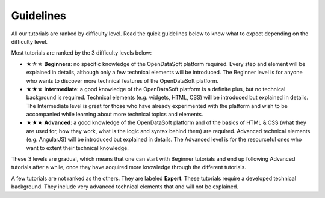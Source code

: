 Guidelines
==========

.. rst-class:: title-level-2

   Difficulty levels

All our tutorials are ranked by difficulty level. Read the quick guidelines below to know what to expect depending on the difficulty level.

Most tutorials are ranked by the 3 difficulty levels below:

- ★☆☆ **Beginners**: no specific knowledge of the OpenDataSoft platform required. Every step and element will be explained in details, although only a few technical elements will be introduced. The Beginner level is for anyone who wants to discover more technical features of the OpenDataSoft platform.
- ★★☆ **Intermediate**: a good knowledge of the OpenDataSoft platform is a definite plus, but no technical background is required. Technical elements (e.g. widgets, HTML, CSS) will be introduced but explained in details. The Intermediate level is great for those who have already experimented with the platform and wish to be accompanied while learning about more technical topics and elements.
- ★★★ **Advanced**: a good knowledge of the OpenDataSoft platform and of the basics of HTML & CSS (what they are used for, how they work, what is the logic and syntax behind them) are required. Advanced technical elements (e.g. AngularJS) will be introduced but explained in details. The Advanced level is for the resourceful ones who want to extent their technical knowledge.

These 3 levels are gradual, which means that one can start with Beginner tutorials and end up following Advanced tutorials after a while, once they have acquired more knowledge through the different tutorials.

A few tutorials are not ranked as the others. They are labeled **Expert**. These tutorials require a developed technical background. They include very advanced technical elements that and will not be explained.

